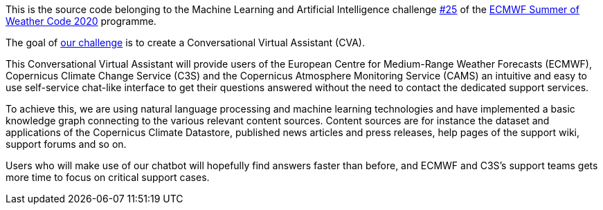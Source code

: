 This is the source code belonging to the Machine Learning and Artificial Intelligence challenge https://github.com/esowc/challenges_2020/issues/9[#25] of the https://esowc.ecmwf.int/[ECMWF Summer of Weather Code 2020] programme.

The goal of https://github.com/esowc/challenges_2020/issues/9[our challenge] is to create a Conversational Virtual Assistant (CVA).


This Conversational Virtual Assistant will provide users of the European Centre for Medium-Range Weather Forecasts (ECMWF), Copernicus Climate Change Service (C3S) and the Copernicus Atmosphere Monitoring Service (CAMS) an intuitive and easy to use self-service chat-like interface to get their questions answered without the need to contact the dedicated support services.

To achieve this, we are using natural language processing and machine learning technologies and have implemented a basic knowledge graph connecting to the various relevant content sources. Content sources are for instance the dataset and applications of the Copernicus Climate Datastore, published news articles and press releases, help pages of the support wiki, support forums and so on.

Users who will make use of our chatbot will hopefully find answers faster than before, and ECMWF and C3S's support teams gets more time to focus on critical support cases.
